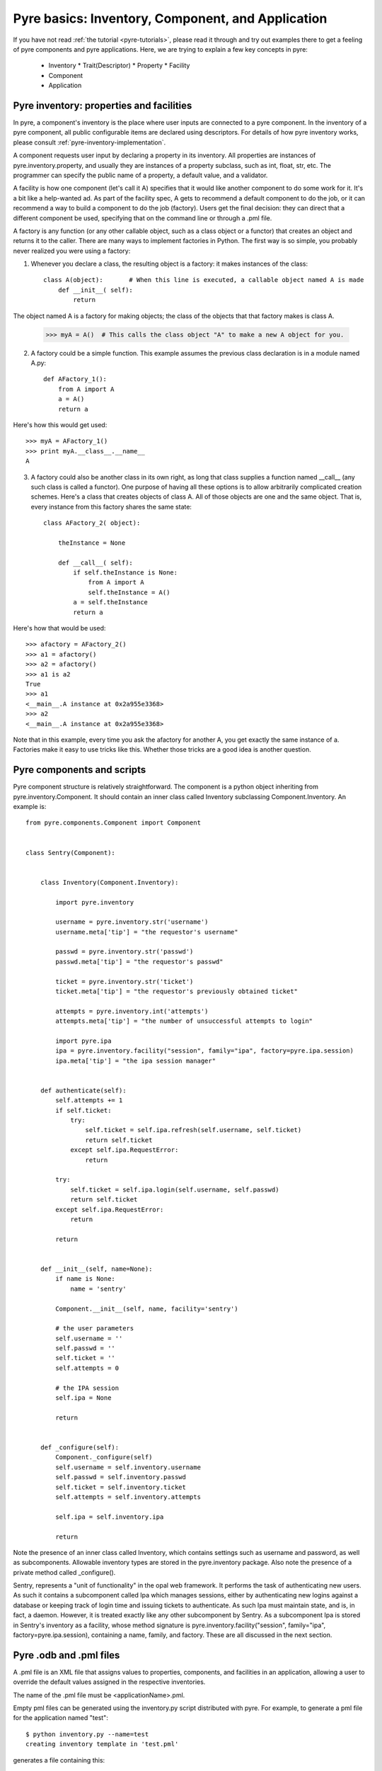 Pyre basics: Inventory, Component, and Application
==================================================

.. The pyre framework is a Python-based system for constructing applications. Applications consist of a top level application component and a set of lower level components. The framework performs services such as instantiating components, configuring them, and cleaning up. A pyre component is the basic chunk of code managed by the pyre framework.  A component contains a "unit of functionality", whether one class or many, which requires certain settings before runtime.  A component may in turn pass settings to a subcomponent and so on.  The power of pyre is in taking an arbitrarily long, complex, interrelated set of configurations and being able to sort them out and pass them to all the underlying subcomponents so that they are configured in the correct order and dependencies are satisfied.

.. As the component "unit of functionality" is left undefined, it is up to the pyre architect to decide at what level they would like to divide their code into components.  Some may choose to create entire computational engines as components that can be swapped in and out based on a user's preferences.  Others may elect to fine-grain the component nature of their engines, such as creating components for a forcefield within a physics engine that can be altered at configuration time, or even the individual forcefield components.

.. Pyre is one package of pythia, a larger collection of related systems such as a distributed communication system (journal), code-generators (weaver), GUI generators (blade), and a build system (merlin).

If you have not read :ref:`the tutorial <pyre-tutorials>`, please read it through
and try out examples there to get a feeling of pyre components and pyre applications.
Here, we are trying to explain a few key concepts in pyre:

 * Inventory
   * Trait(Descriptor)
   * Property
   * Facility
 * Component
 * Application
 

.. _pyre-inventory:

Pyre inventory: properties and facilities
-----------------------------------------
In pyre, a component's inventory is the place where user inputs are 
connected to a pyre component.
In the inventory of a pyre component, all public configurable items
are declared using descriptors.
For details of how pyre inventory works, please consult
:ref:`pyre-inventory-implementation`.

A component requests user input by declaring a property in its inventory. All properties are instances of pyre.inventory.property, and usually they are instances of a property subclass, such as int, float, str, etc. The programmer can specify the public name of a property, a default value, and a validator.

A facility is how one component (let's call it A) specifies that it would like another component to do some work for it. It's a bit like a help-wanted ad. As part of the facility spec, A gets to recommend a default component to do the job, or it can recommend a way to build a component to do the job (factory). Users get the final decision: they can direct that a different component be used, specifying that on the command line or through a .pml file.

A factory is any function (or any other callable object, such as a class object or a functor) that creates an object and returns it to the caller. There are many ways to implement factories in Python. The first way is so simple, you probably never realized you were using a factory:

1. Whenever you declare a class, the resulting object is a factory: it makes instances of the class::

    class A(object):       # When this line is executed, a callable object named A is made
        def __init__( self):
            return 

The object named A is a factory for making objects; the class of the objects that that factory makes is class A.

    >>> myA = A()  # This calls the class object "A" to make a new A object for you.

2. A factory could be a simple function. This example assumes the previous class declaration is in a module named A.py::

    def AFactory_1():
        from A import A
        a = A()
        return a

Here's how this would get used::

    >>> myA = AFactory_1()
    >>> print myA.__class__.__name__
    A

3. A factory could also be another class in its own right, as long that class supplies a function named __call__ (any such class is called a functor). One purpose of having all these options is to allow arbitrarily complicated creation schemes. Here's a class that creates objects of class A. All of those objects are one and the same object. That is, every instance from this factory shares the same state::

    class AFactory_2( object):
    
        theInstance = None
    
        def __call__( self):
            if self.theInstance is None:
                from A import A
                self.theInstance = A()
            a = self.theInstance
            return a

Here's how that would be used::

    >>> afactory = AFactory_2()
    >>> a1 = afactory()
    >>> a2 = afactory()
    >>> a1 is a2
    True
    >>> a1
    <__main__.A instance at 0x2a955e3368>
    >>> a2
    <__main__.A instance at 0x2a955e3368>

Note that in this example, every time you ask the afactory for another A, you get exactly the same instance of a. Factories make it easy to use tricks like this. Whether those tricks are a good idea is another question. 


.. _pyre-component:

Pyre components and scripts
---------------------------

Pyre component structure is relatively straightforward.  The component is a python object inheriting from pyre.inventory.Component.  It should contain an inner class called Inventory subclassing Component.Inventory.  An example is::

    from pyre.components.Component import Component
    
    
    class Sentry(Component):
    
    
        class Inventory(Component.Inventory):
    
            import pyre.inventory
    
            username = pyre.inventory.str('username')
            username.meta['tip'] = "the requestor's username"
    
            passwd = pyre.inventory.str('passwd')
            passwd.meta['tip'] = "the requestor's passwd"
    
            ticket = pyre.inventory.str('ticket')
            ticket.meta['tip'] = "the requestor's previously obtained ticket"
    
            attempts = pyre.inventory.int('attempts')
            attempts.meta['tip'] = "the number of unsuccessful attempts to login"
    
            import pyre.ipa
            ipa = pyre.inventory.facility("session", family="ipa", factory=pyre.ipa.session)
            ipa.meta['tip'] = "the ipa session manager"
    
    
        def authenticate(self):
            self.attempts += 1
            if self.ticket:
                try:
                    self.ticket = self.ipa.refresh(self.username, self.ticket)
                    return self.ticket
                except self.ipa.RequestError:
                    return
    
            try:
                self.ticket = self.ipa.login(self.username, self.passwd)
                return self.ticket
            except self.ipa.RequestError:
                return
    
            return
    
    
        def __init__(self, name=None):
            if name is None:
                name = 'sentry'
    
            Component.__init__(self, name, facility='sentry')
    
            # the user parameters
            self.username = ''
            self.passwd = ''
            self.ticket = ''
            self.attempts = 0
    
            # the IPA session
            self.ipa = None
    
            return
    
    
        def _configure(self):
            Component._configure(self)
            self.username = self.inventory.username
            self.passwd = self.inventory.passwd
            self.ticket = self.inventory.ticket
            self.attempts = self.inventory.attempts
    
            self.ipa = self.inventory.ipa
    
            return

Note the presence of an inner class called Inventory, which contains settings such as username and password, as well as subcomponents.  Allowable inventory types are stored in the pyre.inventory package.  Also note the presence of a private method called _configure().   

Sentry, represents a "unit of functionality" in the opal web framework.  It performs the task of authenticating new users.  As such it contains a subcomponent called Ipa which manages sessions, either by authenticating new logins against a database or keeping track of login time and issuing tickets to authenticate.  As such Ipa must maintain state, and is, in fact, a daemon.  However, it is treated exactly like any other subcomponent by Sentry.  As a subcomponent Ipa is stored in Sentry's inventory as a facility, whose method signature is pyre.inventory.facility("session", family="ipa", factory=pyre.ipa.session), containing a name, family, and factory.  These are all discussed in the next section.  


Pyre .odb and .pml files
------------------------

A .pml file is an XML file that assigns values to properties, components, and facilities in an application, allowing a user to override the default values assigned in the respective inventories.

The name of the .pml file must be <applicationName>.pml.

Empty pml files can be generated using the inventory.py script distributed with pyre. For example, to generate a pml file for the application named "test"::

    $ python inventory.py --name=test
    creating inventory template in 'test.pml'

generates a file containing this::

    <?xml version="1.0"?>
    <!--
    ! ~~~~~~~~~~~~~~~~~~~~~~~~~~~~~~~~~~~~~~~~~~~~~~~~~~~~~~~~~~~~~~~~~~~~~~~~~~~~~~!
    !                                 T. M. Kelley
    !                   (C) Copyright 2005  All Rights Reserved
    !
    ! {LicenseText}
    !
    ! ~~~~~~~~~~~~~~~~~~~~~~~~~~~~~~~~~~~~~~~~~~~~~~~~~~~~~~~~~~~~~~~~~~~~~~~~~~~~~~-->
    
    
    <!DOCTYPE inventory>
    
    <inventory>
    
      <component name='test'>
        <property name='key'>value</property>
      </component>
    
    </inventory>
    
    
    <!-- version-->
    <!-- $Id$-->
    
    <!-- Generated automatically by XMLMill on Tue Apr 12 17:36:35 2005-->
    
    <!-- End of file -->

By editing this file one can change the properties of the application named "test". For instance, suppose test has a property named "property1", and you want to set it to 3.14159. You could edit the line::

    <property name='key'>value</property>

to read::

    <property name='property1'>3.14159</property>

.

See also where to put .pml files
[edit]
change the choice of a component

Say if we have a greeter component in our hello application::

     class Hello(Script):
     
         class Inventory(Script.Inventory):
     
             greeter = pyre.inventory.facility( 'greeter', default = Greeter('greeter') )
     
             ...

And we want to change the default choice of greeter to a odb file called morning.odb::

 #morning.odb
     from Greeter import Greeter
     
     def greeter():
         from Greeter import Greeter
         class Morning (Greeter):
             def _defaults(self): self.inventory.greeting = "Good morning"
         return Morning('morning')

What we could do is to change the application pml file hello.pml::

     <component name='hello'>
       <facility name='greeter'>morning</facility>

Where to put .pml files
-----------------------

There are several places to put .pml files, depending on the scope you'd like them to have.

   1. Files meant to override variables system-wide should be put with the pyre installation, in pythia-m.n/etc/<comp_name>/<comp_name>.pml, where m.n is the pythia version number, and <comp_name> is the name of the component. Example: the system-wide .pml file for myApp with pythia-0.8 should be .../pythia-0.8/etc/myApp/myApp.pml
   2. Files meant to override variables for just one user should be in a directory called .pyre immediately beneath the user's home directory. Example: /home/tim/.pyre/myApp/myApp.pml
   3. Files meant to be local overrides should go in the local directory: ./myApp.pml 

3 beats the others, 2 beats 1, 1 beats whatever the default is. 












 also The inventory stores all the settings for the component as properties, as well as additional subcomponents as facilities.  Each of these may have multiple options.  For example, in the 

By having an explicit place to interact with the component, components gain the ability to control whether they accept a given change, and what to do with that setting.   External inputs such as those from the command line, a higher-level component, or a GUI, are stored in inventory items.    




(incorporate pyre class diagrams, possibly activity diagrams)

A script is simply the top-level component that can also be "executed".  As such it can be run from the command line, started as a daemon, or copied to a remote cluster and put in a scheduler. A script inherits from the Script class in pyre.applications.Script. An example is::

    from pyre.applications.Script import Script
    
    
    class DbApp(Script):
    
    
        class Inventory(Script.Inventory):
    
            import pyre.inventory
    
            import vnf.components
            clerk = pyre.inventory.facility(name="clerk", factory=vnf.components.clerk)
            clerk.meta['tip'] = "the component that retrieves data from the various database tables"
    
            import pyre.idd
            idd = pyre.inventory.facility('idd-session', factory=pyre.idd.session, args=['idd-session'])
            idd.meta['tip'] = "access to the token server"
    
            wwwuser = pyre.inventory.str(name='wwwuser', default='')
    
            tables = pyre.inventory.list(name='tables', default=[])
    
    
        def main(self, *args, **kwds):
    
            self.db.autocommit(True)
    
            tables = self.tables
            if not tables:
                from vnf.dom import alltables
                tables = alltables()
            else:
                tables = [self.clerk._getTable(t) for t in tables]
    
            for table in tables:
                #self.dropTable( table )
                self.createTable( table )
                if self.wwwuser: self.enableWWWUser( table )
                continue
    
            for table in tables:
                self.initTable( table )
    
            return
    
    
        def createTable(self, table):
            # create the component table
            print " -- creating table %r" % table.name
            try:
                self.db.createTable(table)
            except self.db.ProgrammingError, msg:
                print "    failed; table exists?"
                print msg
            else:
                print "    success"
    
            return
    
    
        def dropTable(self, table):
            print " -- dropping table %r" % table.name
            try:
                self.db.dropTable(table)
            except self.db.ProgrammingError:
                print "    failed; table doesn't exist?"
            else:
                print "    success"
    
            return
    
    
        def initTable(self, table):
            module = table.__module__
            m = __import__( module, {}, {}, [''] )
            inittable = m.__dict__.get( 'inittable' )
            if inittable is None: return
            print " -- Inialize table %r" % table.name
            try:
                inittable( self.db )
            except self.db.IntegrityError:
                print "    failed; records already exist?"
            else:
                print "    success"
                
            return
    
    
        def enableWWWUser(self, table):
            print " -- Enable www user %r for table %r" % (self.wwwuser, table.name)
            sql = 'grant all on table "%s" to "%s"' % (table.name, self.wwwuser)
            c = self.db.cursor()
            c.execute(sql)
            return
    
    
        def __init__(self):
            Script.__init__(self, 'initdb')
            self.db = None
            return
    
    
        def _configure(self):
            Script._configure(self)
            self.clerk = self.inventory.clerk
            self.clerk.director = self
            self.wwwuser = self.inventory.wwwuser
            self.tables = self.inventory.tables
            return
    
    
        def _init(self):
            Script._init(self)
    
            self.db = self.clerk.db
            self.idd = self.inventory.idd
    
            # initialize table registry
            import vnf.dom
            vnf.dom.register_alltables()
    
            # id generator
            def guid(): return '%s' % self.idd.token().locator
            import vnf.dom
            vnf.dom.set_idgenerator( guid )
            return
    
    
        def _getPrivateDepositoryLocations(self):
            return ['../config']
        
    
    
    def runScript():
        import journal
        journal.debug('db').activate()
        app = DbApp()
        return app.run()
    
    
    if __name__ == '__main__':
        runScript()

This application does....Notice the only real difference between a script and a Component is that it has a main() method. It is instantiated in the typical way and then executed by calling the run() method of the superclass pyre.applications.Script.







Binding
---------
Binding is the process of making a piece of code callable. In the DANSE project, we frequently use Python bindings for code written in C, C++, and FORTRAN; that means that we use pieces of code that make functions written in those languages callable from Python. Python bindings involve several components including wrappers; the process is described in Writing C extensions for Python.

Template
----------
In C++, a template function (or class) is a technique for defining function (or class) implementation while not specifying types used in the interface. Loosely speaking, templates define implementation but leave interface to be defined later, while inheritance defines interface but delays deciding implementation.

For example, suppose you have two functions:

float addf(float a, float b){return a + b;}
double add( double a, double b){return a + b;}

One template function could replace both of these functions:

template <typename T> 
T add( T a, T b){ return a + b;}

This simplifies writing the code: there's only one function to keep track of, instead of one function for every type. Strictly speaking, this is not a function definition: it is a blueprint for the compiler to create a function definition ("instantiate" the template). The programmer has deferred until later the decision of what type(s) to use in this function. This function will work for any type for which the "+" operator is defined.

The person using this function has to make it clear to the compiler which types are to be involved:

float a=1.2, b=2.3;
float c = add<float>( a,b);

double d = 3.4, e = 4.5;
double f = add<double>( d, e);


Wrapping
---------
Wrapping is the process of providing a new interface to an already existing piece of code. The code that does this is a wrappe





